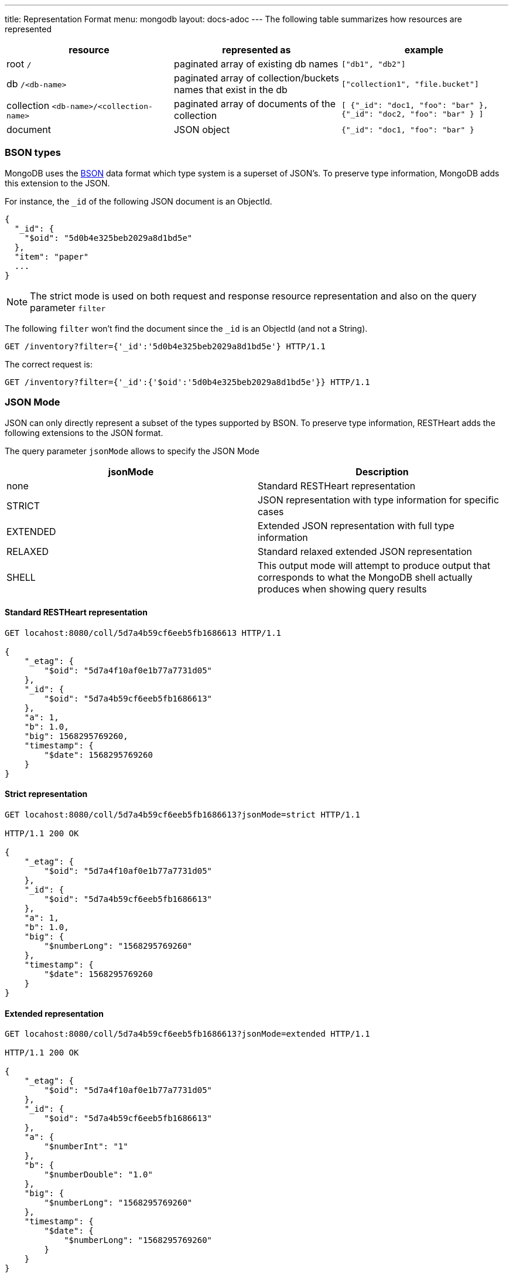 ---
title: Representation Format
menu: mongodb
layout: docs-adoc
---
The following table summarizes how resources are represented

[%header,cols="1,1,1"]
|===
|resource|represented as|example
|root `/`|paginated array of existing db names|`["db1", "db2"]`
|db `/<db-name>`|paginated array of collection/buckets names that exist in the db|`["collection1", "file.bucket"]`
|collection `<db-name>/<collection-name>`|paginated array of documents of the collection|`[ {"_id": "doc1, "foo": "bar" }, {"_id": "doc2, "foo": "bar" } ]`
|document|JSON object|`{"_id": "doc1, "foo": "bar" }`
|===

=== BSON types

MongoDB uses the https://en.wikipedia.org/wiki/BSON[BSON] data format
which type system is a superset of JSON's. To preserve type information,
MongoDB adds this extension to the JSON.

For instance, the `_id` of the following JSON document is an ObjectId.

[source,json]
----
{
  "_id": {
    "$oid": "5d0b4e325beb2029a8d1bd5e"
  },
  "item": "paper"
  ...
}
----

[NOTE]
====
The strict mode is used on both request and response resource representation and also on the query parameter `filter`
====

The following `filter` won't find the document since the `_id` is an ObjectId (and not a String).

[source,http]
----
GET /inventory?filter={'_id':'5d0b4e325beb2029a8d1bd5e'} HTTP/1.1
----

The correct request is:

[source,http]
----
GET /inventory?filter={'_id':{'$oid':'5d0b4e325beb2029a8d1bd5e'}} HTTP/1.1
----

=== JSON Mode

JSON can only directly represent a subset of the types supported by BSON. To preserve type information, RESTHeart adds the following extensions to the JSON format.

The query parameter `jsonMode` allows to specify the JSON Mode

[%header,cols="1,1"]
|===
|jsonMode|Description
|none|Standard RESTHeart representation
|STRICT|JSON representation with type information for specific cases
|EXTENDED|Extended JSON representation with full type information
|RELAXED|Standard relaxed extended JSON representation
|SHELL|This output mode will attempt to produce output that corresponds to what the MongoDB shell actually produces when showing query results
|===

==== Standard RESTHeart representation

[source,http]
----
GET locahost:8080/coll/5d7a4b59cf6eeb5fb1686613 HTTP/1.1

{
    "_etag": {
        "$oid": "5d7a4f10af0e1b77a7731d05"
    },
    "_id": {
        "$oid": "5d7a4b59cf6eeb5fb1686613"
    },
    "a": 1,
    "b": 1.0,
    "big": 1568295769260,
    "timestamp": {
        "$date": 1568295769260
    }
}
----

==== Strict representation

[source,http]
----
GET locahost:8080/coll/5d7a4b59cf6eeb5fb1686613?jsonMode=strict HTTP/1.1

HTTP/1.1 200 OK

{
    "_etag": {
        "$oid": "5d7a4f10af0e1b77a7731d05"
    },
    "_id": {
        "$oid": "5d7a4b59cf6eeb5fb1686613"
    },
    "a": 1,
    "b": 1.0,
    "big": {
        "$numberLong": "1568295769260"
    },
    "timestamp": {
        "$date": 1568295769260
    }
}
----

==== Extended representation

[source,http]
----
GET locahost:8080/coll/5d7a4b59cf6eeb5fb1686613?jsonMode=extended HTTP/1.1

HTTP/1.1 200 OK

{
    "_etag": {
        "$oid": "5d7a4f10af0e1b77a7731d05"
    },
    "_id": {
        "$oid": "5d7a4b59cf6eeb5fb1686613"
    },
    "a": {
        "$numberInt": "1"
    },
    "b": {
        "$numberDouble": "1.0"
    },
    "big": {
        "$numberLong": "1568295769260"
    },
    "timestamp": {
        "$date": {
            "$numberLong": "1568295769260"
        }
    }
}
----

==== Relaxed representation

[source,http]
----
GET locahost:8080/coll/5d7a4b59cf6eeb5fb1686613?jsonMode=relaxed HTTP/1.1

HTTP/1.1 200 OK

{
    "_etag": {
        "$oid": "5d7a6c61bd8a0d69516bbf55"
    },
    "_id": {
        "$oid": "5d7a4b59cf6eeb5fb1686613"
    },
    "a": 1,
    "b": 1.0,
    "big": 1568295769260,
    "timestamp": {
        "$date": "2019-09-12T13:42:49.26Z"
    }
}
----

==== Shell representation

[TIP]
====
SHELL JSON Mode is very useful since it *allows to use the response body directly in the mongoshell!*
====

[source,http]
----
GET locahost:8080/coll/5d7a4b59cf6eeb5fb1686613?jsonMode=shell HTTP/1.1

HTTP/1.1 200 OK

Content-Type: application/javascript

{"_id":ObjectId("5d7a4b59cf6eeb5fb1686613"),"_etag":ObjectId("5d7a6d13bd8a0d69516bbf56"),"timestamp":ISODate("2019-09-12T13:42:49.260Z"),"a":1,"b":1.0,"big":NumberLong("1568295769260"),"verybig":NumberLong("5887391606")}
----

=== Other representation formats

RESTHeart has different options for representing the resources: `STANDARD`, `HAL` and `SHAL` (Simplified HAL).

[WARNING]
====
`HAL` and `SHAL` are deprecated in version 6.0 and will likely be removed in a future release.
====

The default representation can be controlled by the configuration option `default-representation-format`.

[source,properties]
----
default-representation-format: STANDARD
----

The `rep` query parameter can also be used for switching between representations.

[source,http]
----
GET /inventory?rep=s HTTP/1.1
GET /inventory?rep=hal HTTP/1.1
GET /inventory?rep=shal HTTP/1.1
----

=== HAL

https://stateless.co/hal_specification.html[HAL] is based on 2 simple concepts: **Resources** and **Links**

- **Resources** have state (plain JSON), embedded resources and links
- **Links** have target (href URI) and relations (aka rel)

==== Example

We'll get the `inventory` collection resource and analyze it.
A collection represented with `HAL` has its own _properties_, *embedded resources* (in this case, documents) and _link templates_ (for pagination, sorting, etc).

[source,http]
----
GET /inventory?rep=hal HTTP/1.1
----

[source,http]
----
HTTP/1.1 200 OK

Access-Control-Allow-Credentials: true
Access-Control-Allow-Origin: *
Access-Control-Expose-Headers: Location, ETag, X-Powered-By
Connection: keep-alive
Content-Encoding: gzip
Content-Length: 384
Content-Type: application/hal+json
Date: Mon, 08 Jul 2019 12:56:14 GMT
ETag: 5d233840dd860b259a3bad45
X-Powered-By: restheart.org

{
   "_id":"inventory",
   "_etag":{
      "$oid":"5d233840dd860b259a3bad45"
   },
   "metadata_field": "metadata_value",
   "_returned": 6,
   "_embedded":{
      "rh:doc":[
         {
            "_id":{
               "$oid":"5d233aeb93dc53162739e172"
            },
            "_etag":{
               "$oid":"5d233aeb93dc53162739e16d"
            },
            "item":"postcard",
            "qty":45,
            "size":{
               "h":10,
               "w":15.25,
               "uom":"cm"
            },
            "status":"A"
         },
        ...
      ]
   }
}
----

==== Properties

In this case, the collection properties comprise the field *metadata_field*; this
is user defined.

The other fields are reserved properties (i.e. are managed automatically
by RESTHeart for you); these always starts with \_:

[%header,cols="1,1"]
|===
| Property | Description
| `_type` | the type of this resource. in this case 'COLLECTION' (only returned on HAL full mode)
| `_id` | the name of the collection
| `_etag` | entity tag, used for caching and to avoid ghost writes.
| `_returned` | the number of the documents embedded in this representation
|===

==== Documents as embedded resources

Collection's embedded resources are the collection documents,
recursively represented as HAL documents.

The `_embedded` property looks like:

[source,json]
----
{
    "_embedded": {
        "rh:doc": [
            {
                "_id": {
                    "$oid": "5d233aeb93dc53162739e172"
                },
                "_etag": {
                    "$oid": "5d233aeb93dc53162739e16d"
                },
                "item": "postcard",
                "qty": 45,
                "size": {
                    "h": 10,
                    "w": 15.25,
                    "uom": "cm"
                },
                "status": "A"
            },
            {
                "_id": {
                    "$oid": "5d233aeb93dc53162739e171"
                },
                "_etag": {
                    "$oid": "5d233aeb93dc53162739e16d"
                },
                "item": "planner",
                "qty": 75,
                "size": {
                    "h": 22.85,
                    "w": 30,
                    "uom": "cm"
                },
                "status": "D"
            }
        ]
    }
}
----

==== Links

[NOTE]
====
`_links` are only returned on *hal full mode*. The only exception are with relationships. If a collection defines a relationship, the representation of the documents always include the links to related data.
====

[%header,cols="1,1"]
|===
| Link | Description
| `self` | link to itself
| `first` | link to the first page
| `last` | link to the last page
| `rh:db` | templated link for db
| `rh:coll` | templated link for collection
| `rh:document` | templated link for document
| `rh:filter` | templated link for filtering
| `rh:sort` | templated link for sorting
| `rh:indexes` | link to the collection indexes resource
| `rh:paging` | templated link for paging
| `curies` | (compacts URIes) bind links to documentation
|===

The `_links` property looks like:

[source,json]
----
{ "_links": {
  "self": {
    "href": "/inventory?hal=f"
  },
  "first": {
    "href": "/inventory?pagesize=100&hal=f"
  },
  "next": {
    "href": "/inventory?page=2&pagesize=100&hal=f"
  },
  "rh:coll": {
    "href": "//{collname}",
    "templated": true
  },
  "rh:document": {
    "href": "/inventory/{docid}{?id_type}",
    "templated": true
  },
  "rh:indexes": {
    "href": "/inventory/_indexes"
  },
  "rh:filter": {
    "href": "/inventory{?filter}",
    "templated": true
  },
  "rh:sort": {
    "href": "/inventory{?sort_by}",
    "templated": true
  },
  "rh:paging": {
    "href": "/inventory{?page}{&pagesize}",
    "templated": true
  }
}
----

==== HAL Mode

The query parameter `hal` controls the verbosity of HAL representation.
Valid values are `hal=c` (for compact) and `hal=f` (for full); the default value
(if the param is omitted) is compact mode.

When `hal=f` is specified, the representation is more verbose and includes special properties (such as links).

=== Simplified HAL

In the following response the collection /inventory has the properties `_id`, `_etag`, `metadata_field` and two embedded documents and the special property `_returned`

[source,http]
----
GET /inventory?rep=shal HTTP/1.1
----

[source,http]
----
HTTP/1.1 200 OK

...

{
  "_embedded": [
    {
      "_id": {
        "$oid": "5d0b4dff2ec9ff0d92ddc2b7"
      },
      "_etag": {
        "$oid": "5d0b4dff2ec9ff0d92ddc2b2"
      },
      "item": "postcard",
      "qty": 45,
      "size": {
        "h": 10,
        "w": 15.25,
        "uom": "cm"
      },
      "status": "A"
    }
  ],
  "_id": "inventory",
  "_etag": {
    "$oid": "5d1e13dbdde87c62e98a4595"
  },
  "metadata_field": "metadata_value",
  "_returned": 6
}
----
